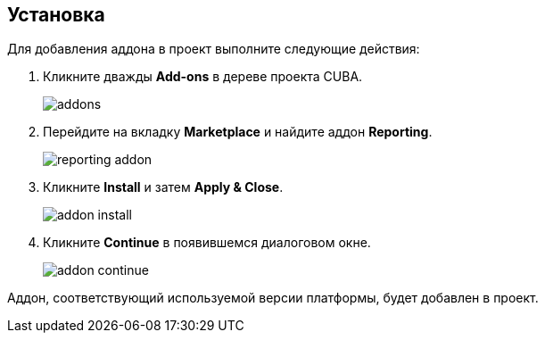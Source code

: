 :sourcesdir: ../../source

[[installation]]
== Установка

Для добавления аддона в проект выполните следующие действия:

. Кликните дважды *Add-ons* в дереве проекта CUBA.
+
image::addons.png[]
+
. Перейдите на вкладку *Marketplace* и найдите аддон *Reporting*.
+
image::reporting_addon.png[]
+
. Кликните *Install* и затем *Apply & Close*.
+
image::addon_install.png[]
+
. Кликните *Continue* в появившемся диалоговом окне.
+
image::addon_continue.png[]

Аддон, соответствующий используемой версии платформы, будет добавлен в проект.
